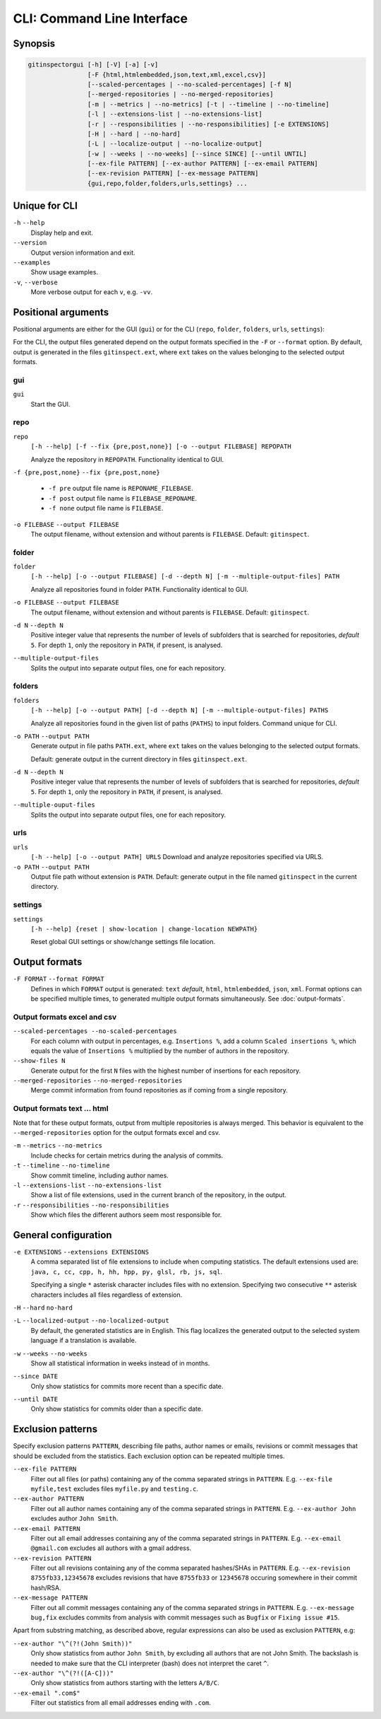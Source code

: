CLI: Command Line Interface
===========================
Synopsis
--------

.. code::

  gitinspectorgui [-h] [-V] [-a] [-v]
                  [-F {html,htmlembedded,json,text,xml,excel,csv}]
                  [--scaled-percentages | --no-scaled-percentages] [-f N]
                  [--merged-repositories | --no-merged-repositories]
                  [-m | --metrics | --no-metrics] [-t | --timeline | --no-timeline]
                  [-l | --extensions-list | --no-extensions-list]
                  [-r | --responsibilities | --no-responsibilities] [-e EXTENSIONS]
                  [-H | --hard | --no-hard]
                  [-L | --localize-output | --no-localize-output]
                  [-w | --weeks | --no-weeks] [--since SINCE] [--until UNTIL]
                  [--ex-file PATTERN] [--ex-author PATTERN] [--ex-email PATTERN]
                  [--ex-revision PATTERN] [--ex-message PATTERN]
                  {gui,repo,folder,folders,urls,settings} ...


Unique for CLI
--------------
``-h`` ``--help``
  Display help and exit.

``--version``
  Output version information and exit.

``--examples``
  Show usage examples.

``-v``, ``--verbose``
  More verbose output for each ``v``, e.g. ``-vv``.


Positional arguments
--------------------

Positional arguments are either for the GUI (``gui``) or for the CLI
(``repo``, ``folder``, ``folders``, ``urls``, ``settings``):

For the CLI, the output files generated depend on the output formats specified in the
``-F`` or ``--format`` option. By default, output is generated in the files
``gitinspect.ext``, where ``ext`` takes on the values belonging to the selected output
formats.

gui
^^^

``gui``
  Start the GUI.

repo
^^^^
``repo``
  ``[-h --help] [-f --fix {pre,post,none}] [-o --output FILEBASE] REPOPATH``

  Analyze the repository in ``REPOPATH``. Functionality identical to GUI.

``-f {pre,post,none}`` ``--fix {pre,post,none}``

  * ``-f pre`` output file name is ``REPONAME_FILEBASE``.
  * ``-f post`` output file name is ``FILEBASE_REPONAME``.
  * ``-f none`` output file name is ``FILEBASE``.

``-o FILEBASE`` ``--output FILEBASE``
  The output filename, without extension and without parents is ``FILEBASE``.
  Default: ``gitinspect``.

folder
^^^^^^
``folder``
  ``[-h --help] [-o --output FILEBASE] [-d --depth N] [-m --multiple-output-files] PATH``

  Analyze all repositories found in folder ``PATH``. Functionality identical to
  GUI.

``-o FILEBASE`` ``--output FILEBASE``
  The output filename, without extension and without parents is ``FILEBASE``.
  Default: ``gitinspect``.

``-d N`` ``--depth N``
  Positive integer value that represents the number of levels of subfolders
  that is searched for repositories, *default* ``5``. For depth ``1``, only
  the repository in ``PATH``, if present, is analysed.

``--multiple-output-files``
  Splits the output into separate output files, one for each repository.

folders
^^^^^^^
``folders``
  ``[-h --help] [-o --output PATH] [-d --depth N] [-m --multiple-output-files]
  PATHS``

  Analyze all repositories found in the given list of paths (``PATHS``) to input
  folders. Command unique for CLI.

``-o PATH`` ``--output PATH``
  Generate output in file paths ``PATH.ext``, where ``ext`` takes on the
  values belonging to the selected output formats.

  Default: generate output in the current directory in files ``gitinspect.ext``.

``-d N`` ``--depth N``
  Positive integer value that represents the number of levels of subfolders
  that is searched for repositories, *default* ``5``. For depth ``1``, only
  the repository in ``PATH``, if present, is analysed.

``--multiple-ouput-files``
  Splits the output into separate output files, one for each repository.

urls
^^^^
``urls``
  ``[-h --help] [-o --output PATH] URLS``
  Download and analyze repositories specified via URLS.

``-o PATH`` ``--output PATH``
  Output file path without extension is ``PATH``. Default: generate output in
  the file named ``gitinspect`` in the current directory.

settings
^^^^^^^^
``settings``
  ``[-h --help] {reset | show-location | change-location NEWPATH}``

  Reset global GUI settings or show/change settings file location.

Output formats
--------------
.. ``checkout_tag TAG_ID``
..   Checkout tag ``TAG_ID`` for all repositories found in ``input_folder``.

``-F FORMAT`` ``--format FORMAT``
  Defines in which ``FORMAT`` output is generated: ``text`` *default*, ``html``,
  ``htmlembedded``, ``json``, ``xml``. Format options can be specified multiple
  times, to generated multiple output formats simultaneously. See
  :doc:`output-formats`.

Output formats excel and csv
^^^^^^^^^^^^^^^^^^^^^^^^^^^^
``--scaled-percentages --no-scaled-percentages``
  For each column with output in percentages, e.g. ``Insertions %``, add a
  column ``Scaled insertions %``, which equals the value of ``Insertions %``
  multiplied by the number of authors in the repository.

``--show-files N``
  Generate output for the first ``N`` files with the highest number of
  insertions for each repository.

``--merged-repositories`` ``--no-merged-repositories``
  Merge commit information from found repositories as if coming from a single
  repository.

Output formats text ... html
^^^^^^^^^^^^^^^^^^^^^^^^^^^^
Note that for these output formats, output from multiple repositories is always
merged. This behavior is equivalent to the ``--merged-repositories`` option for
the output formats excel and csv.

``-m``  ``--metrics`` ``--no-metrics``
  Include checks for certain metrics during the analysis of commits.

``-t`` ``--timeline`` ``--no-timeline``
  Show commit timeline, including author names.

``-l`` ``--extensions-list`` ``--no-extensions-list``
  Show a list of file extensions, used in the current branch of the
  repository, in the output.

``-r``  ``--responsibilities`` ``--no-responsibilities``
  Show which files the different authors seem most responsible for.


General configuration
---------------------
``-e EXTENSIONS`` ``--extensions EXTENSIONS``
  A comma separated list of file extensions to include when computing
  statistics. The default extensions used are: ``java, c, cc, cpp, h, hh,
  hpp, py, glsl, rb, js, sql``.

  Specifying a single ``*`` asterisk character includes files with no extension.
  Specifying two consecutive ``**`` asterisk characters includes all files
  regardless of extension.

``-H`` ``--hard`` ``no-hard``
  .. include:: opt-hard.inc

``-L`` ``--localized-output`` ``--no-localized-output``
  By default, the generated statistics are in English. This flag localizes the
  generated output to the selected system language if a translation is
  available.

``-w`` ``--weeks`` ``--no-weeks``
  Show all statistical information in weeks instead of in months.

``--since DATE``
  Only show statistics for commits more recent than a specific date.

``--until DATE``
  Only show statistics for commits older than a specific date.


Exclusion patterns
------------------
Specify exclusion patterns ``PATTERN``, describing file paths, author names or
emails, revisions or commit messages that should be excluded from the
statistics. Each exclusion option can be repeated multiple times.

``--ex-file PATTERN``
  Filter out all files (or paths) containing any of the comma separated strings
  in ``PATTERN``. E.g. ``--ex-file myfile,test`` excludes files ``myfile.py``
  and ``testing.c``.

``--ex-author PATTERN``
  Filter out all author names containing any of the comma separated strings in
  ``PATTERN``. E.g. ``--ex-author John`` excludes author ``John Smith``.

``--ex-email PATTERN``
  Filter out all email addresses containing any of the comma separated strings
  in ``PATTERN``. E.g. ``--ex-email @gmail.com`` excludes all authors with a
  gmail address.

``--ex-revision PATTERN``
  Filter out all revisions containing any of the comma separated hashes/SHAs
  in ``PATTERN``. E.g. ``--ex-revision 8755fb33,12345678`` excludes revisions
  that have ``8755fb33`` or ``12345678`` occuring somewhere in their commit
  hash/RSA.

``--ex-message PATTERN``
  Filter out all commit messages containing any of the comma separated strings
  in ``PATTERN``. E.g. ``--ex-message bug,fix`` excludes commits from analysis
  with commit messages such as ``Bugfix`` or ``Fixing issue #15``.


Apart from substring matching, as described above, regular expressions
can also be used as exclusion ``PATTERN``, e.g:

``--ex-author "\^(?!(John Smith))"``
  Only show statistics from author ``John Smith``, by excluding all authors that
  are not John Smith. The backslash is needed to make sure that the CLI
  interpreter (bash) does not interpret the caret ``^``.

``--ex-author "\^(?!([A-C]))"``
  Only show statistics from authors starting with the letters ``A/B/C``.

``--ex-email ".com$"``
  Filter out statistics from all email addresses ending with ``.com``.
